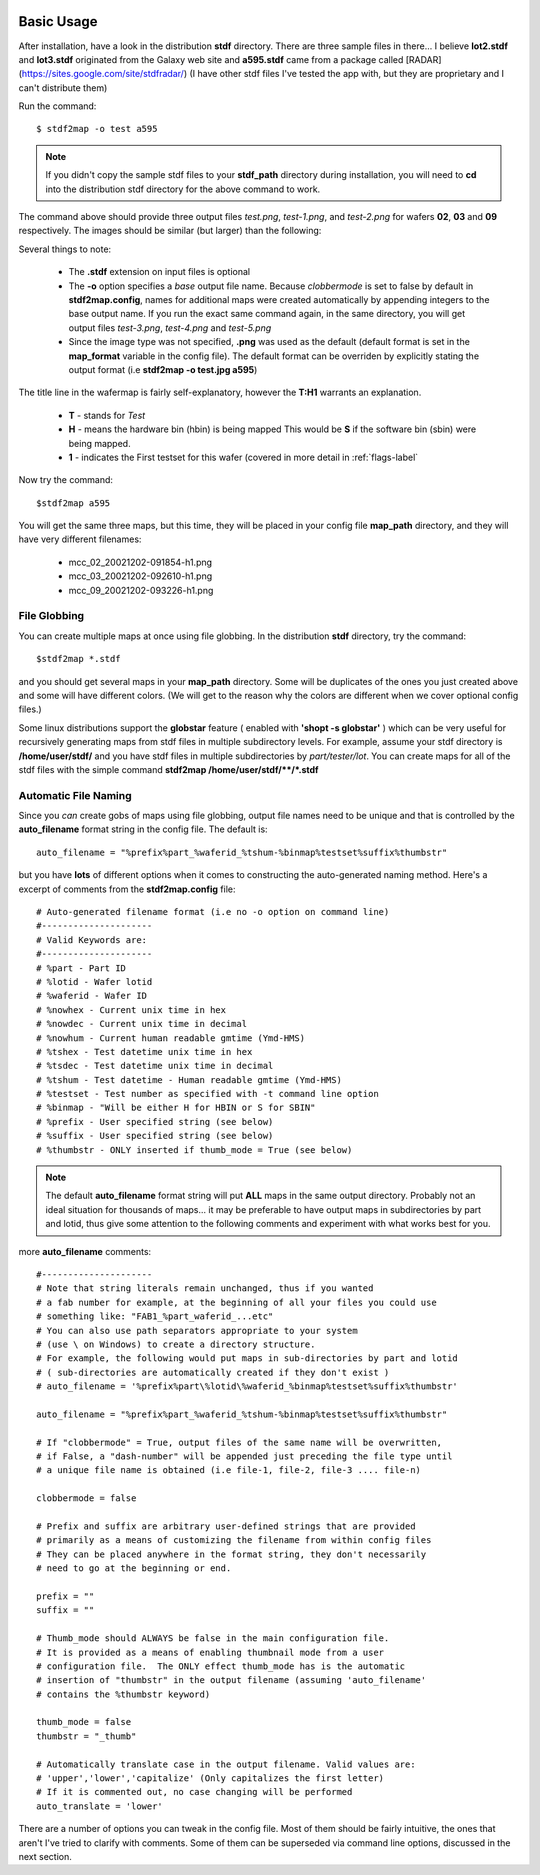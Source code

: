 .. image:: images/pageheader.png

.. raw:: html

	<style> .redbold {color:#990000; font-weight:bold;} </style>

.. role:: redbold


Basic Usage
===========

After installation, have a look in the distribution **stdf** directory.  There are three sample files in there... I believe **lot2.stdf** and **lot3.stdf** originated from the Galaxy web site and **a595.stdf** came from a package called [RADAR] (https://sites.google.com/site/stdfradar/)   (I have other stdf files I've tested the app with, but they are proprietary and I can't distribute them) 

Run the command::

	$ stdf2map -o test a595

.. note::
	
	If you didn't copy the sample stdf files to your **stdf_path** directory during installation, you will need to **cd** into the distribution stdf directory for the above command to work.
	
The command above should provide three output files *test.png*, *test-1.png*, and *test-2.png* for wafers **02**, **03** and **09** respectively.  The images should be similar (but larger) than the following:
	
.. image:: images/test.png

Several things to note:

	* The **.stdf** extension on input files is optional
	* The **-o** option specifies a *base* output file name.  Because *clobbermode* is set to false by default in **stdf2map.config**, names for additional maps were created automatically by appending integers to the base output name.  If you run the exact same command again, in the same directory, you will get output files *test-3.png*, *test-4.png* and *test-5.png*
	* Since the image type was not specified, **.png** was used as the default (default format is set in the **map_format** variable in the config file).  The default format can be overriden by explicitly stating the output format (i.e **stdf2map -o test.jpg a595**)
	
The title line in the wafermap is fairly self-explanatory, however the **T:H1** warrants an explanation.  

	* **T** - stands for *Test*
	* **H** - means the hardware bin (hbin) is being mapped  This would be **S** if the software bin (sbin) were being mapped.
	* **1** - indicates the First testset for this wafer (covered in more detail in :ref:`flags-label`
	
	
Now try the command::

	$stdf2map a595
	
You will get the same three maps, but this time, they will be placed in your config file **map_path** directory, and they will have very different filenames:

	* mcc_02_20021202-091854-h1.png
	* mcc_03_20021202-092610-h1.png
	* mcc_09_20021202-093226-h1.png

File Globbing
-------------
You can create multiple maps at once using file globbing. In the distribution **stdf** directory, try the command::

	$stdf2map *.stdf
	
and you should get several maps in your **map_path** directory.  Some will be duplicates of the ones you just created above and some will have different colors.  (We will get to the reason why the colors are different when we cover optional config files.)

Some linux distributions support the **globstar** feature ( enabled with **'shopt -s globstar'** ) which can be very useful for recursively generating maps from stdf files in multiple subdirectory levels.  
For example, assume your stdf directory is **/home/user/stdf/** and you have stdf files in multiple subdirectories by *part/tester/lot*.  You can create maps for all of the stdf files with the simple command **stdf2map /home/user/stdf/\*\*/*.stdf** 

 
Automatic File Naming
---------------------	
Since you *can* create gobs of maps using file globbing, output file names need to be unique and that is controlled by the **auto_filename** format string in the config file.  The default is::

	auto_filename = "%prefix%part_%waferid_%tshum-%binmap%testset%suffix%thumbstr"
	
but you have **lots** of different options when it comes to constructing the auto-generated naming method.  Here's a excerpt of comments from the **stdf2map.config** file::

	# Auto-generated filename format (i.e no -o option on command line)
	#---------------------
	# Valid Keywords are:
	#---------------------
	# %part - Part ID
	# %lotid - Wafer lotid 
	# %waferid - Wafer ID 
	# %nowhex - Current unix time in hex
	# %nowdec - Current unix time in decimal
	# %nowhum - Current human readable gmtime (Ymd-HMS)
	# %tshex - Test datetime unix time in hex
	# %tsdec - Test datetime unix time in decimal
	# %tshum - Test datetime - Human readable gmtime (Ymd-HMS)
	# %testset - Test number as specified with -t command line option
	# %binmap - "Will be either H for HBIN or S for SBIN"
	# %prefix - User specified string (see below)
	# %suffix - User specified string (see below)
	# %thumbstr - ONLY inserted if thumb_mode = True (see below)
	
.. note::

	The default **auto_filename** format string will put **ALL** maps in the same output directory.  Probably not an ideal situation for thousands of maps... it may be preferable to have output maps in subdirectories by part and lotid, thus give some attention to the following comments and experiment with what works best for you.
	
more **auto_filename** comments::
	
	#---------------------
	# Note that string literals remain unchanged, thus if you wanted  
	# a fab number for example, at the beginning of all your files you could use
	# something like: "FAB1_%part_waferid_...etc" 
	# You can also use path separators appropriate to your system
	# (use \ on Windows) to create a directory structure. 
	# For example, the following would put maps in sub-directories by part and lotid
	# ( sub-directories are automatically created if they don't exist )
	# auto_filename = '%prefix%part\%lotid\%waferid_%binmap%testset%suffix%thumbstr'
	 
	auto_filename = "%prefix%part_%waferid_%tshum-%binmap%testset%suffix%thumbstr"
	
	# If "clobbermode" = True, output files of the same name will be overwritten,
	# if False, a "dash-number" will be appended just preceding the file type until
	# a unique file name is obtained (i.e file-1, file-2, file-3 .... file-n)

	clobbermode = false
	  
	# Prefix and suffix are arbitrary user-defined strings that are provided
	# primarily as a means of customizing the filename from within config files
	# They can be placed anywhere in the format string, they don't necessarily 
	# need to go at the beginning or end.
	 
	prefix = ""
	suffix = ""
	 
	# Thumb_mode should ALWAYS be false in the main configuration file.
	# It is provided as a means of enabling thumbnail mode from a user 
	# configuration file.  The ONLY effect thumb_mode has is the automatic
	# insertion of "thumbstr" in the output filename (assuming 'auto_filename'
	# contains the %thumbstr keyword)  
	 
	thumb_mode = false
	thumbstr = "_thumb"
	 
	# Automatically translate case in the output filename. Valid values are:
	# 'upper','lower','capitalize' (Only capitalizes the first letter)
	# If it is commented out, no case changing will be performed 
	auto_translate = 'lower'
 
 
There are a number of options you can tweak in the config file.  Most of them should be fairly intuitive, the ones that aren't I've tried to clarify with comments.  Some of them can be superseded via command line options, discussed in the next section.